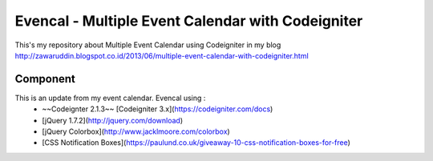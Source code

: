 ###################
Evencal - Multiple Event Calendar with Codeigniter
###################

This's my repository about Multiple Event Calendar using Codeigniter in my blog http://zawaruddin.blogspot.co.id/2013/06/multiple-event-calendar-with-codeigniter.html 

*******************
Component
*******************

This is an update from my event calendar. Evencal using :
 *  ~~Codeignter 2.1.3~~ [Codeigniter 3.x](https://codeigniter.com/docs)
 *  [jQuery 1.7.2](http://jquery.com/download)
 *  [jQuery Colorbox](http://www.jacklmoore.com/colorbox)
 *  [CSS Notification Boxes](https://paulund.co.uk/giveaway-10-css-notification-boxes-for-free)

